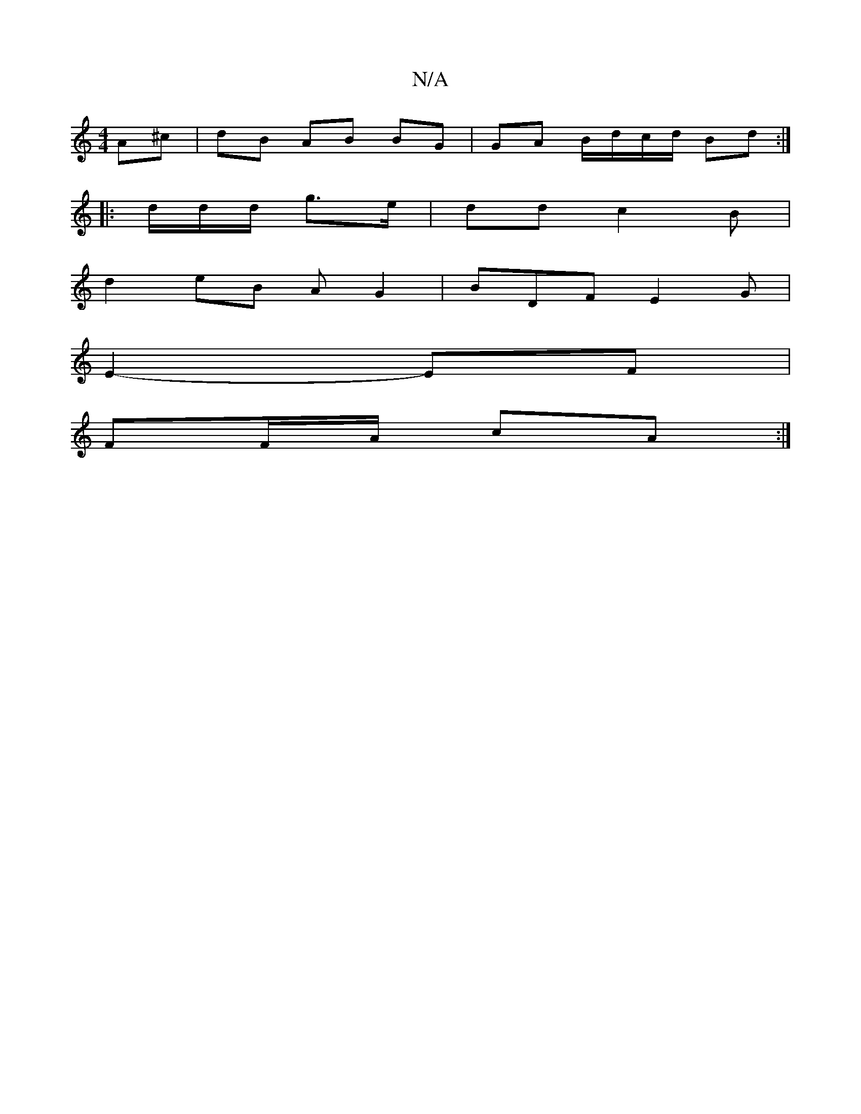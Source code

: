 X:1
T:N/A
M:4/4
R:N/A
K:Cmajor
A^c | dB AB BG | GA B/d/c/d/ Bd :|
|: d/2d/d/2 g>e | dd c2 B |
d2 eB A G2 | BDF E2G |
E2- EF |
FF/A/ cA :|

|1 (e)dB :(3/A/G/A/G2 B2 A/.B/2 ec/f/ | c G/e/f e/d/ B |
GB c BA | A/B/A GG/A/ |
AF GFF2 | F